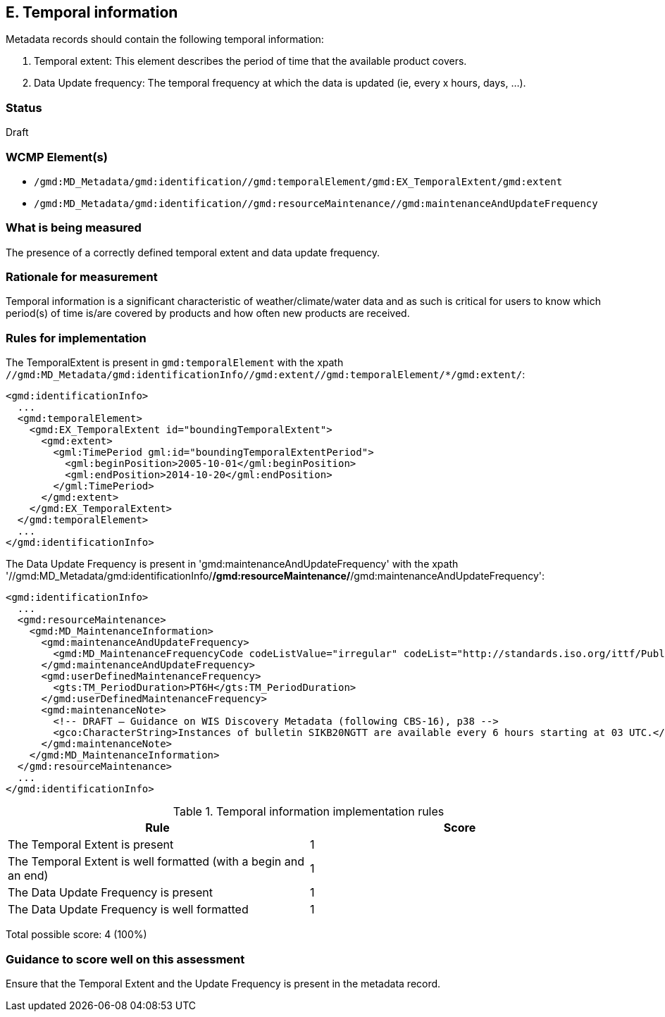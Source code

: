 == E. Temporal information

Metadata records should contain the following temporal information:

. Temporal extent: This element describes the period of time that the available product covers.
. Data Update frequency: The temporal frequency at which the data is updated (ie, every x hours, days, ...).

=== Status

Draft

=== WCMP Element(s)

* `/gmd:MD_Metadata/gmd:identification//gmd:temporalElement/gmd:EX_TemporalExtent/gmd:extent`
* `/gmd:MD_Metadata/gmd:identification//gmd:resourceMaintenance//gmd:maintenanceAndUpdateFrequency`

=== What is being measured

The presence of a correctly defined temporal extent and data update frequency.

=== Rationale for measurement

Temporal information is a significant characteristic of weather/climate/water
data and as such is critical for users to know which period(s) of time is/are
covered by products and how often new products are received.

=== Rules for implementation

The TemporalExtent is present in `gmd:temporalElement` with the xpath `//gmd:MD_Metadata/gmd:identificationInfo//gmd:extent//gmd:temporalElement/*/gmd:extent/`:

```xml
<gmd:identificationInfo>
  ...
  <gmd:temporalElement>
    <gmd:EX_TemporalExtent id="boundingTemporalExtent">
      <gmd:extent>
        <gml:TimePeriod gml:id="boundingTemporalExtentPeriod">
          <gml:beginPosition>2005-10-01</gml:beginPosition>
          <gml:endPosition>2014-10-20</gml:endPosition>
        </gml:TimePeriod>
      </gmd:extent>
    </gmd:EX_TemporalExtent>
  </gmd:temporalElement>
  ...
</gmd:identificationInfo>
```

The Data Update Frequency is present in 'gmd:maintenanceAndUpdateFrequency' with the xpath '//gmd:MD_Metadata/gmd:identificationInfo/*/gmd:resourceMaintenance/*/gmd:maintenanceAndUpdateFrequency':

```xml
<gmd:identificationInfo>
  ...
  <gmd:resourceMaintenance>
    <gmd:MD_MaintenanceInformation>
      <gmd:maintenanceAndUpdateFrequency>
        <gmd:MD_MaintenanceFrequencyCode codeListValue="irregular" codeList="http://standards.iso.org/ittf/PubliclyAvailableStandards/ISO_19139_Schemas/resources/codelist/gmxCodelists.xml#MD_MaintenanceFrequencyCode"/>
      </gmd:maintenanceAndUpdateFrequency>
      <gmd:userDefinedMaintenanceFrequency>
        <gts:TM_PeriodDuration>PT6H</gts:TM_PeriodDuration>
      </gmd:userDefinedMaintenanceFrequency>
      <gmd:maintenanceNote>
        <!-- DRAFT – Guidance on WIS Discovery Metadata (following CBS-16), p38 -->
        <gco:CharacterString>Instances of bulletin SIKB20NGTT are available every 6 hours starting at 03 UTC.</gco:CharacterString>
      </gmd:maintenanceNote>
    </gmd:MD_MaintenanceInformation>
  </gmd:resourceMaintenance>
  ...
</gmd:identificationInfo>
```

.Temporal information implementation rules
|===
|Rule |Score

|The Temporal Extent is present
|1

|The Temporal Extent is well formatted (with a begin and an end)
|1

|The Data Update Frequency is present
|1

|The Data Update Frequency is well formatted 
|1
|===

Total possible score: 4 (100%)

=== Guidance to score well on this assessment

Ensure that the Temporal Extent and the Update Frequency is present in the metadata record.
